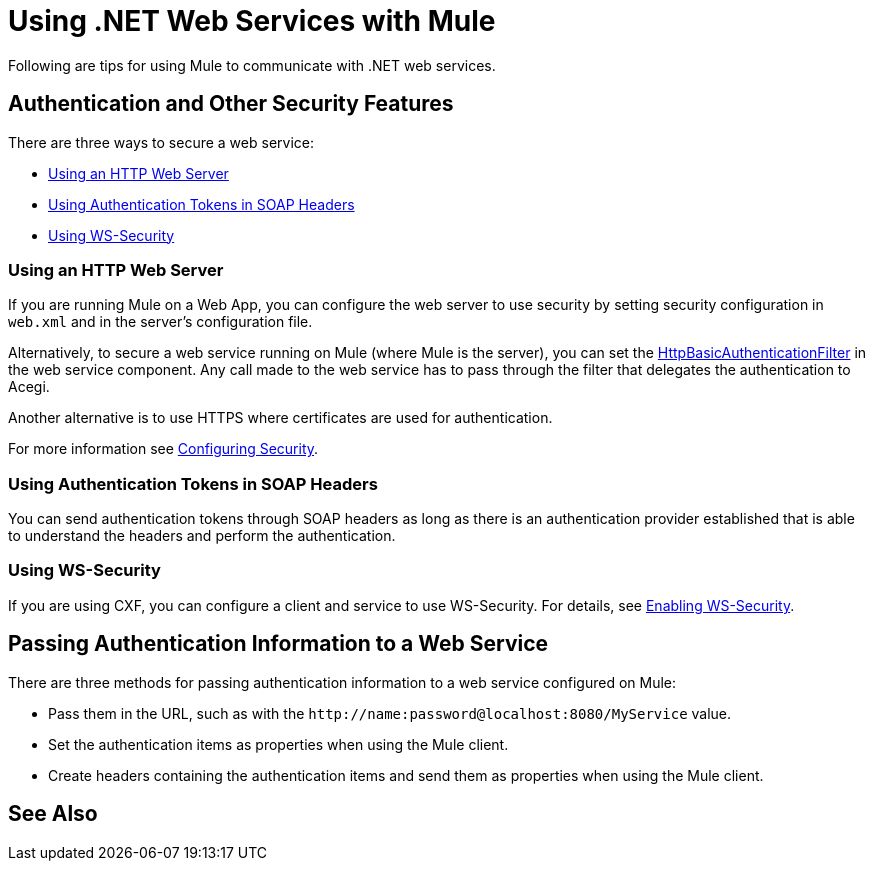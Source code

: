 = Using .NET Web Services with Mule
:keywords: anypoint studio, studio, mule, dot net, .net, microsoft, visual basic

Following are tips for using Mule to communicate with .NET web services.

== Authentication and Other Security Features

There are three ways to secure a web service:

* <<Using an HTTP Web Server>>
* <<Using Authentication Tokens in SOAP Headers>>
* <<Using WS-Security>>

=== Using an HTTP Web Server

If you are running Mule on a Web App, you can configure the web server to use security by setting security configuration in `web.xml` and in the server's configuration file.

Alternatively, to secure a web service running on Mule (where Mule is the server), you can set the link:http://www.mulesoft.org/docs/site/3.7.0/apidocs/org/mule/module/acegi/filters/http/HttpBasicAuthenticationFilter.html[HttpBasicAuthenticationFilter] in the web service component. Any call made to the web service has to pass through the filter that delegates the authentication to Acegi.

Another alternative is to use HTTPS where certificates are used for authentication.

For more information see link:/mule-user-guide/v/3.7/configuring-security[Configuring Security].

=== Using Authentication Tokens in SOAP Headers

You can send authentication tokens through SOAP headers as long as there is an authentication provider established that is able to understand the headers and perform the authentication.

=== Using WS-Security

If you are using CXF, you can configure a client and service to use WS-Security. For details, see link:/mule-user-guide/v/3.7/enabling-ws-security[Enabling WS-Security].

== Passing Authentication Information to a Web Service

There are three methods for passing authentication information to a web service configured on Mule:

* Pass them in the URL, such as with the `+http://name:password@localhost:8080/MyService+` value.
* Set the authentication items as properties when using the Mule client.
* Create headers containing the authentication items and send them as properties when using the Mule client.

== See Also





